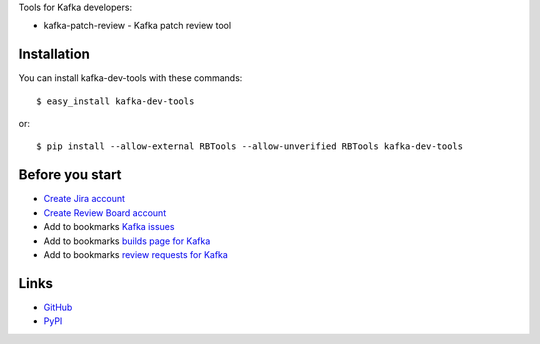 Tools for Kafka developers:

* kafka-patch-review - Kafka patch review tool

Installation
------------

You can install kafka-dev-tools
with these commands::

  $ easy_install kafka-dev-tools

or::

  $ pip install --allow-external RBTools --allow-unverified RBTools kafka-dev-tools

Before you start
----------------

* `Create Jira account <https://issues.apache.org/jira/secure/Signup!default.jspa>`_
* `Create Review Board account <https://reviews.apache.org/account/register/>`_
* Add to bookmarks `Kafka issues <https://issues.apache.org/jira/browse/KAFKA>`_
* Add to bookmarks `builds page for Kafka <https://builds.apache.org/view/All/job/Kafka-trunk/>`_
* Add to bookmarks `review requests for Kafka <https://reviews.apache.org/groups/kafka/>`_

Links
-----

* `GitHub <https://github.com/evvers/kafka-dev-tools/>`_
* `PyPI <https://pypi.python.org/pypi/kafka-dev-tools/>`_
